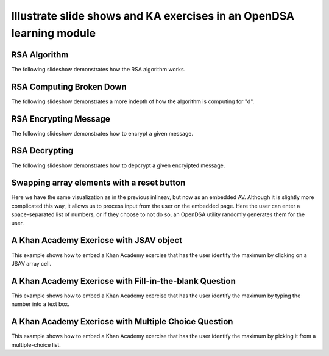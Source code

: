 .. This file is part of the OpenDSA eTextbook project. See
.. http://algoviz.org/OpenDSA for more details.
.. Copyright (c) 2012-13 by the OpenDSA Project Contributors, and
.. distributed under an MIT open source license.

.. avmetadata:: 
   :author: Cheenou Thao

=====================================================================
Illustrate slide shows and KA exercises in an OpenDSA learning module
=====================================================================

RSA Algorithm
-----------------------


The following slideshow demonstrates how the RSA algorithm works.

.. inlineav:: rsaproj1 ss
   :output: show
   
RSA Computing Broken Down
-----------------------


The following slideshow demonstrates a more indepth of how 
the algorithm is computing for "d".

.. inlineav:: rsaproj ss
   :output: show
   
RSA Encrypting Message
-----------------------


The following slideshow demonstrates how to encrypt a given message.

.. inlineav:: rsaproj3 ss
   :output: show
   
RSA Decrypting 
-----------------------


The following slideshow demonstrates how to depcrypt a given encryipted
message.

.. inlineav:: rsaproj4 ss
   :output: show

Swapping array elements with a reset button 
-------------------------------------------

Here we have the same visualization as in the previous inlineav, but
now as an embedded AV.  Although it is slightly more complicated this
way, it allows us to process input from the user on the embedded page.
Here the user can enter a space-separated list of numbers, or if they
choose to not do so, an OpenDSA utility randomly generates them for
the user.


.. avembed:: AV/Development/rsaproj2.html ss


A Khan Academy Exericse with JSAV object
----------------------------------------

This example shows how to embed a Khan Academy exercise that has the user identify the 
maximum by clicking on a JSAV array cell.

.. avembed:: Exercises/Development/Rsaproj_ex1.html ka

A Khan Academy Exericse with Fill-in-the-blank Question
-------------------------------------------------------

This example shows how to embed a Khan Academy exercise that has the user identify the 
maximum by typing the number into a text box.

.. avembed:: Exercises/Development/Rsaproj_ex2.html ka

A Khan Academy Exericse with Multiple Choice Question
-----------------------------------------------------

This example shows how to embed a Khan Academy exercise that has the user identify the 
maximum by picking it from a multiple-choice list.

.. avembed:: Exercises/Development/Rsaproj_ex3.html ka


.. odsascript:: AV/Development/rsaproj1.js
.. odsascript:: AV/Development/rsaproj.js
.. odsascript:: AV/Development/rsaproj3.js
.. odsascript:: AV/Development/rsaproj4.js